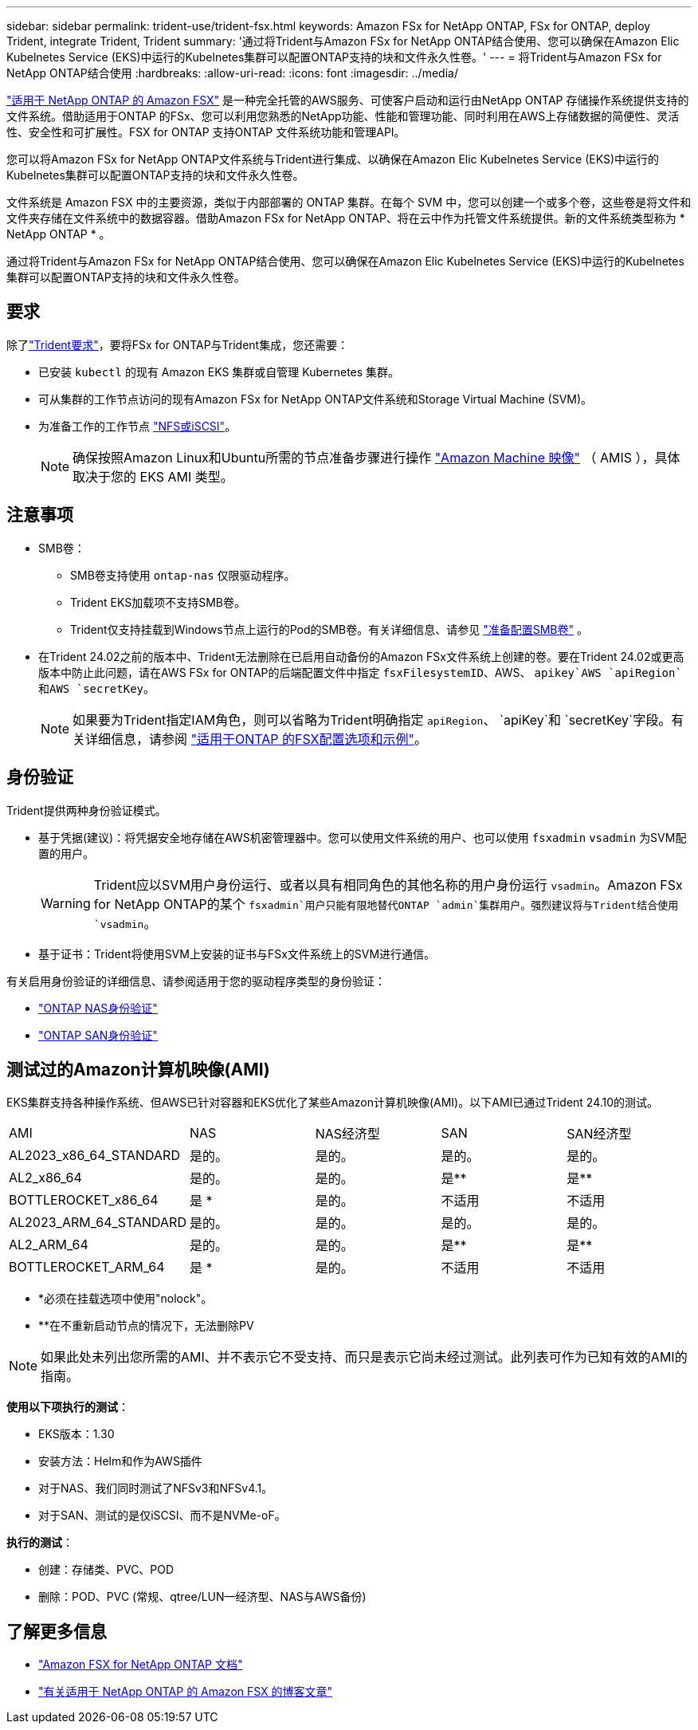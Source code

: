 ---
sidebar: sidebar 
permalink: trident-use/trident-fsx.html 
keywords: Amazon FSx for NetApp ONTAP, FSx for ONTAP, deploy Trident, integrate Trident, Trident 
summary: '通过将Trident与Amazon FSx for NetApp ONTAP结合使用、您可以确保在Amazon Elic Kubelnetes Service (EKS)中运行的Kubelnetes集群可以配置ONTAP支持的块和文件永久性卷。' 
---
= 将Trident与Amazon FSx for NetApp ONTAP结合使用
:hardbreaks:
:allow-uri-read: 
:icons: font
:imagesdir: ../media/


[role="lead"]
https://docs.aws.amazon.com/fsx/latest/ONTAPGuide/what-is-fsx-ontap.html["适用于 NetApp ONTAP 的 Amazon FSX"^] 是一种完全托管的AWS服务、可使客户启动和运行由NetApp ONTAP 存储操作系统提供支持的文件系统。借助适用于ONTAP 的FSx、您可以利用您熟悉的NetApp功能、性能和管理功能、同时利用在AWS上存储数据的简便性、灵活性、安全性和可扩展性。FSX for ONTAP 支持ONTAP 文件系统功能和管理API。

您可以将Amazon FSx for NetApp ONTAP文件系统与Trident进行集成、以确保在Amazon Elic Kubelnetes Service (EKS)中运行的Kubelnetes集群可以配置ONTAP支持的块和文件永久性卷。

文件系统是 Amazon FSX 中的主要资源，类似于内部部署的 ONTAP 集群。在每个 SVM 中，您可以创建一个或多个卷，这些卷是将文件和文件夹存储在文件系统中的数据容器。借助Amazon FSx for NetApp ONTAP、将在云中作为托管文件系统提供。新的文件系统类型称为 * NetApp ONTAP * 。

通过将Trident与Amazon FSx for NetApp ONTAP结合使用、您可以确保在Amazon Elic Kubelnetes Service (EKS)中运行的Kubelnetes集群可以配置ONTAP支持的块和文件永久性卷。



== 要求

除了link:../trident-get-started/requirements.html["Trident要求"]，要将FSx for ONTAP与Trident集成，您还需要：

* 已安装 `kubectl` 的现有 Amazon EKS 集群或自管理 Kubernetes 集群。
* 可从集群的工作节点访问的现有Amazon FSx for NetApp ONTAP文件系统和Storage Virtual Machine (SVM)。
* 为准备工作的工作节点 link:worker-node-prep.html["NFS或iSCSI"]。
+

NOTE: 确保按照Amazon Linux和Ubuntu所需的节点准备步骤进行操作 https://docs.aws.amazon.com/AWSEC2/latest/UserGuide/AMIs.html["Amazon Machine 映像"^] （ AMIS ），具体取决于您的 EKS AMI 类型。





== 注意事项

* SMB卷：
+
** SMB卷支持使用 `ontap-nas` 仅限驱动程序。
** Trident EKS加载项不支持SMB卷。
** Trident仅支持挂载到Windows节点上运行的Pod的SMB卷。有关详细信息、请参见 link:../trident-use/trident-fsx-storage-backend.html#prepare-to-provision-smb-volumes["准备配置SMB卷"] 。


* 在Trident 24.02之前的版本中、Trident无法删除在已启用自动备份的Amazon FSx文件系统上创建的卷。要在Trident 24.02或更高版本中防止此问题，请在AWS FSx for ONTAP的后端配置文件中指定 `fsxFilesystemID`、AWS、 `apikey`AWS `apiRegion`和AWS `secretKey`。
+

NOTE: 如果要为Trident指定IAM角色，则可以省略为Trident明确指定 `apiRegion`、 `apiKey`和 `secretKey`字段。有关详细信息，请参阅 link:../trident-use/trident-fsx-examples.html["适用于ONTAP 的FSX配置选项和示例"]。





== 身份验证

Trident提供两种身份验证模式。

* 基于凭据(建议)：将凭据安全地存储在AWS机密管理器中。您可以使用文件系统的用户、也可以使用 `fsxadmin` `vsadmin` 为SVM配置的用户。
+

WARNING: Trident应以SVM用户身份运行、或者以具有相同角色的其他名称的用户身份运行 `vsadmin`。Amazon FSx for NetApp ONTAP的某个 `fsxadmin`用户只能有限地替代ONTAP `admin`集群用户。强烈建议将与Trident结合使用 `vsadmin`。

* 基于证书：Trident将使用SVM上安装的证书与FSx文件系统上的SVM进行通信。


有关启用身份验证的详细信息、请参阅适用于您的驱动程序类型的身份验证：

* link:ontap-nas-prep.html["ONTAP NAS身份验证"]
* link:ontap-san-prep.html["ONTAP SAN身份验证"]




== 测试过的Amazon计算机映像(AMI)

EKS集群支持各种操作系统、但AWS已针对容器和EKS优化了某些Amazon计算机映像(AMI)。以下AMI已通过Trident 24.10的测试。

|===


| AMI | NAS | NAS经济型 | SAN | SAN经济型 


| AL2023_x86_64_STANDARD | 是的。 | 是的。 | 是的。 | 是的。 


| AL2_x86_64 | 是的。 | 是的。 | 是** | 是** 


| BOTTLEROCKET_x86_64 | 是 * | 是的。 | 不适用 | 不适用 


| AL2023_ARM_64_STANDARD | 是的。 | 是的。 | 是的。 | 是的。 


| AL2_ARM_64 | 是的。 | 是的。 | 是** | 是** 


| BOTTLEROCKET_ARM_64 | 是 * | 是的。 | 不适用 | 不适用 
|===
* *必须在挂载选项中使用"nolock"。
* **在不重新启动节点的情况下，无法删除PV



NOTE: 如果此处未列出您所需的AMI、并不表示它不受支持、而只是表示它尚未经过测试。此列表可作为已知有效的AMI的指南。

*使用以下项执行的测试*：

* EKS版本：1.30
* 安装方法：Helm和作为AWS插件
* 对于NAS、我们同时测试了NFSv3和NFSv4.1。
* 对于SAN、测试的是仅iSCSI、而不是NVMe-oF。


*执行的测试*：

* 创建：存储类、PVC、POD
* 删除：POD、PVC (常规、qtree/LUN—经济型、NAS与AWS备份)




== 了解更多信息

* https://docs.aws.amazon.com/fsx/latest/ONTAPGuide/what-is-fsx-ontap.html["Amazon FSX for NetApp ONTAP 文档"^]
* https://www.netapp.com/blog/amazon-fsx-for-netapp-ontap/["有关适用于 NetApp ONTAP 的 Amazon FSX 的博客文章"^]

